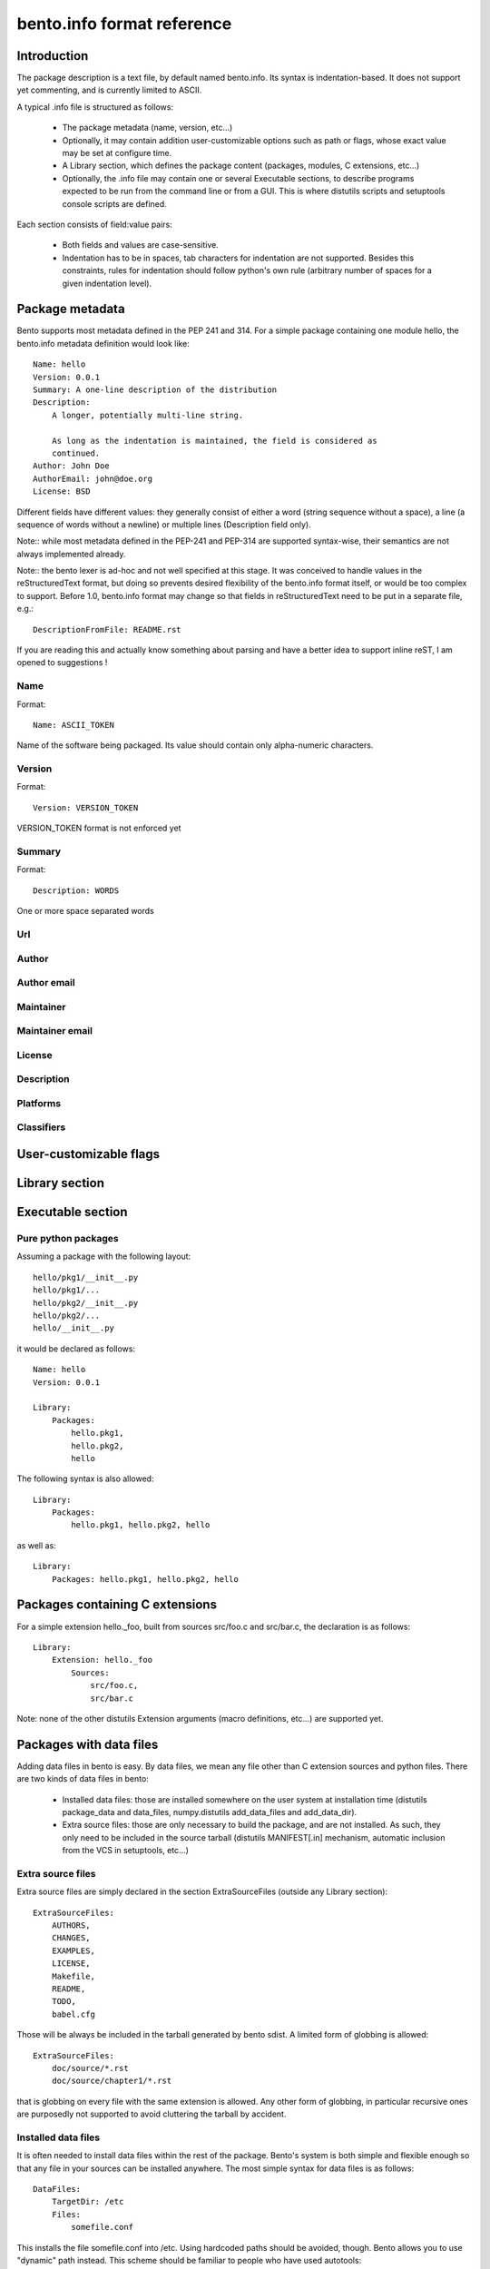 ---------------------------
bento.info format reference
---------------------------

Introduction
============

The package description is a text file, by default named bento.info. Its syntax
is indentation-based. It does not support yet commenting, and is currently
limited to ASCII.

A typical .info file is structured as follows:

    * The package metadata (name, version, etc...)
    * Optionally, it may contain addition user-customizable options such as
      path or flags, whose exact value may be set at configure time.
    * A Library section, which defines the package content (packages, modules,
      C extensions, etc...)
    * Optionally, the .info file may contain one or several Executable
      sections, to describe programs expected to be run from the command line
      or from a GUI. This is where distutils scripts and setuptools console
      scripts are defined.

Each section consists of field:value pairs:

    * Both fields and values are case-sensitive.
    * Indentation has to be in spaces, tab characters for indentation are not
      supported. Besides this constraints, rules for indentation should follow
      python's own rule (arbitrary number of spaces for a given indentation
      level).

Package metadata
================

Bento supports most metadata defined in the PEP 241 and 314.  For a simple
package containing one module hello, the bento.info metadata definition would
look like::

    Name: hello
    Version: 0.0.1
    Summary: A one-line description of the distribution
    Description:
        A longer, potentially multi-line string.

        As long as the indentation is maintained, the field is considered as
        continued.
    Author: John Doe
    AuthorEmail: john@doe.org
    License: BSD

Different fields have different values: they generally consist of either a word
(string sequence without a space), a line (a sequence of words without a
newline) or multiple lines (Description field only).

Note:: while most metadata defined in the PEP-241 and PEP-314 are supported
syntax-wise, their semantics are not always implemented already.

Note:: the bento lexer is ad-hoc and not well specified at this stage. It was
conceived to handle values in the reStructuredText format, but doing so
prevents desired flexibility of the bento.info format itself, or would be too
complex to support. Before 1.0, bento.info format may change so that fields in
reStructuredText need to be put in a separate file, e.g.::

    DescriptionFromFile: README.rst

If you are reading this and actually know something about parsing and have a
better idea to support inline reST, I am opened to suggestions !

Name
----

Format::

    Name: ASCII_TOKEN

Name of the software being packaged. Its value should contain only
alpha-numeric characters.

Version
-------

Format::

    Version: VERSION_TOKEN

VERSION_TOKEN format is not enforced yet

Summary
-------

Format::

    Description: WORDS

One or more space separated words

Url
---

Author
------

Author email
------------

Maintainer
----------

Maintainer email
----------------

License
-------

Description
-----------

Platforms
---------

Classifiers
-----------

User-customizable flags
=======================

Library section
===============

Executable section
==================

Pure python packages
--------------------

Assuming a package with the following layout::

    hello/pkg1/__init__.py
    hello/pkg1/...
    hello/pkg2/__init__.py
    hello/pkg2/...
    hello/__init__.py

it would be declared as follows::

    Name: hello
    Version: 0.0.1

    Library:
        Packages:
            hello.pkg1,
            hello.pkg2,
            hello

The following syntax is also allowed::

    Library:
        Packages:
            hello.pkg1, hello.pkg2, hello

as well as::

    Library:
        Packages: hello.pkg1, hello.pkg2, hello

Packages containing C extensions
================================

For a simple extension hello._foo, built from sources src/foo.c and src/bar.c,
the declaration is as follows::

    Library:
        Extension: hello._foo
            Sources:
                src/foo.c,
                src/bar.c

Note: none of the other distutils Extension arguments (macro definitions,
etc...) are supported yet.

Packages with data files
========================

Adding data files in bento is easy. By data files, we mean any file other
than C extension sources and python files. There are two kinds of data files in bento:

    * Installed data files: those are installed somewhere on the user system at
      installation time (distutils package_data and data_files, numpy.distutils
      add_data_files and add_data_dir).
    * Extra source files: those are only necessary to build the package, and
      are not installed. As such, they only need to be included in the source
      tarball (distutils MANIFEST[.in] mechanism, automatic inclusion from the
      VCS in setuptools, etc...)

Extra source files
------------------

Extra source files are simply declared in the section ExtraSourceFiles (outside
any Library section)::

    ExtraSourceFiles:
        AUTHORS,
        CHANGES,
        EXAMPLES,
        LICENSE,
        Makefile,
        README,
        TODO,
        babel.cfg

Those will be always be included in the tarball generated by bento sdist. A
limited form of globbing is allowed::

    ExtraSourceFiles:
        doc/source/*.rst
        doc/source/chapter1/*.rst

that is globbing on every file with the same extension is allowed. Any other
form of globbing, in particular recursive ones are purposedly not supported to
avoid cluttering the tarball by accident.

Installed data files
--------------------

It is often needed to install data files within the rest of the package.
Bento's system is both simple and flexible enough so that any file in your
sources can be installed anywhere. The most simple syntax for data files is as
follows::

    DataFiles:
        TargetDir: /etc
        Files:
            somefile.conf

This installs the file somefile.conf into /etc. Using hardcoded paths should be
avoided, though. Bento allows you to use "dynamic" path instead. This scheme
should be familiar to people who have used autotools::

    DataFiles:
        TargetDir: $sysconfdir
        Files:
            somefile.conf

$sysconfigdir is a path variable: bento defines several path variables
(available on every platform), which may be customized at the configure stage.
For example, on Unix, $sysconfdir is defined as $prefix/etc, and prefix is
itself defined as /usr/local. If prefix is changed, sysconfdir will be changed
accordingly. Of course, sysconfdir itself may be customized as well. This
allows for very flexible installation layout, and every particular install
scheme (distutils --user, self-contained as in GoboLinux or Mac OS X) may be
implemented on top.

It is also possible to define your own path variables (see `Path option`_
section).

Srcdir field
~~~~~~~~~~~~

By default, the installed name is the concatenation of target and the values in
files, e.g.::

    DataFiles:
        TargetDir: $includedir
        Files:
            foo/bar.h

will be installed as $includedir/foo/bar.h. If instead, you want to install
foo/bar.h as $includedir/bar.h, you need to use the srcdir field::

    DataFiles:
        TargetDir: $includedir
        SourceDir: foo
        Files:
            bar.h

Named data files section
~~~~~~~~~~~~~~~~~~~~~~~~

You can define as many DataFiles sections as you want, as long as you name
them, i.e.::

    DataFiles: man1
        TargetDir: $mandir/man1
        SourceDir: doc/man
        Files:
            *.1

    DataFiles: man3
        TargetDir: $mandir/man3
        SourceDir: doc/man
        Files:
            *.3

is ok, but::

    DataFiles:
        TargetDir: $mandir/man1
        SourceDir: doc/man
        Files:
            *.1

    DataFiles:
        TargetDir: $mandir/man3
        SourceDir: doc/man
        Files:
            *.3

is not.

Available path variables
------------------------

By default, bento defines the following path variables:

    * prefix: install architecture-independent files
    * eprefix: install architecture-dependent files
    * bindir: user executables
    * sbindir: system admin executables
    * libexecdir: program executables
    * sysconfdir: read-only single-machine data
    * sharedstatedir: modifiable architecture-independent data
    * localstatedir: modifiable single-machine data
    * libdir: object code libraries
    * includedir: C header files
    * oldincludedir: C header files for non-gcc
    * datarootdir: read-only arch.-independent data root
    * datadir: read-only architecture-independent data
    * infodir: info documentation
    * localedir: locale-dependent data
    * mandir: man documentation
    * docdir: documentation root
    * htmldir: html documentation
    * dvidir: dvi documentation
    * pdfdir: pdf documentation
    * psdir: ps documentation

While some of those path semantics don't make sense on some platforms such as
windows, they are defined everywhere with defaults, to ensure a consistent
interface across platforms. They are also defined to to get a 1-to-1
correpondance with the autoconf conventions, which are familiar to most
packagers on open source OS and system administrators.

Conditionals
============

It is not always possible to have one same package description for every
platform. It may also be desirable to enable/disable some parts of a package
depending on some option. For this reason, the .info file supports a limited
form of conditional. For example::

    Library:
        InstallRequires:
            docutils,
            sphinx
            if os(windows):
                pywin32

The following conditional forms are available:

    - os(value): condition on the OS
    - flag(value): user-defined flag, boolean

Adding custom options
=====================

Path option
-----------

A new path option may be added::

    Path: octavedir
        Description: octave directory
        Default: $datadir/octave

Bentomaker automatically adds an --octavedir option (with help taken from the
description), and $octavedir may be used inside the .info file.

Flag option
-----------

A new flag option may be added::

    Flag: debug
        Description: build debug
        Default: false

Bentomaker automatically adds an --octavedir option (with help taken from the
description), and $octavedir may be used inside the .info file.
